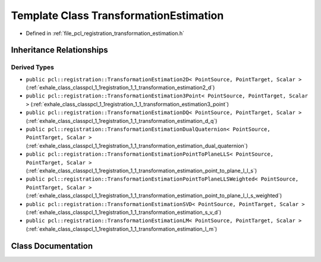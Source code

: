 .. _exhale_class_classpcl_1_1registration_1_1_transformation_estimation:

Template Class TransformationEstimation
=======================================

- Defined in :ref:`file_pcl_registration_transformation_estimation.h`


Inheritance Relationships
-------------------------

Derived Types
*************

- ``public pcl::registration::TransformationEstimation2D< PointSource, PointTarget, Scalar >`` (:ref:`exhale_class_classpcl_1_1registration_1_1_transformation_estimation2_d`)
- ``public pcl::registration::TransformationEstimation3Point< PointSource, PointTarget, Scalar >`` (:ref:`exhale_class_classpcl_1_1registration_1_1_transformation_estimation3_point`)
- ``public pcl::registration::TransformationEstimationDQ< PointSource, PointTarget, Scalar >`` (:ref:`exhale_class_classpcl_1_1registration_1_1_transformation_estimation_d_q`)
- ``public pcl::registration::TransformationEstimationDualQuaternion< PointSource, PointTarget, Scalar >`` (:ref:`exhale_class_classpcl_1_1registration_1_1_transformation_estimation_dual_quaternion`)
- ``public pcl::registration::TransformationEstimationPointToPlaneLLS< PointSource, PointTarget, Scalar >`` (:ref:`exhale_class_classpcl_1_1registration_1_1_transformation_estimation_point_to_plane_l_l_s`)
- ``public pcl::registration::TransformationEstimationPointToPlaneLLSWeighted< PointSource, PointTarget, Scalar >`` (:ref:`exhale_class_classpcl_1_1registration_1_1_transformation_estimation_point_to_plane_l_l_s_weighted`)
- ``public pcl::registration::TransformationEstimationSVD< PointSource, PointTarget, Scalar >`` (:ref:`exhale_class_classpcl_1_1registration_1_1_transformation_estimation_s_v_d`)
- ``public pcl::registration::TransformationEstimationLM< PointSource, PointTarget, Scalar >`` (:ref:`exhale_class_classpcl_1_1registration_1_1_transformation_estimation_l_m`)


Class Documentation
-------------------


.. doxygenclass:: pcl::registration::TransformationEstimation
   :members:
   :protected-members:
   :undoc-members: